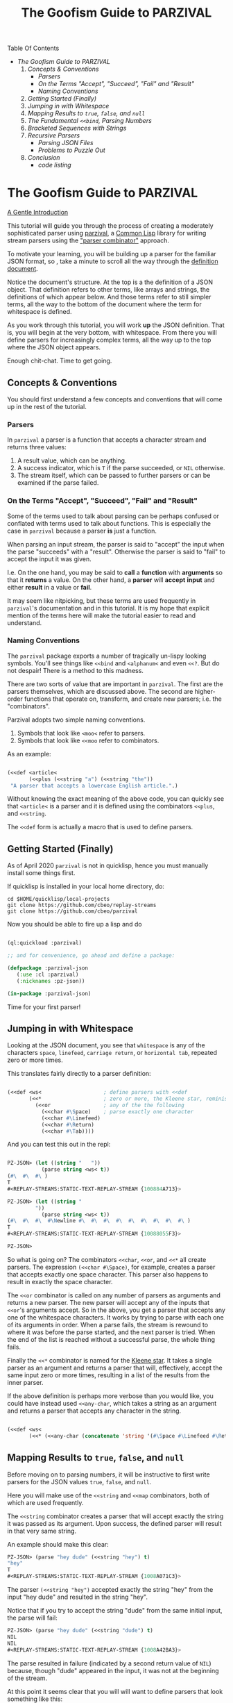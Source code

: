 #+TITLE: The Goofism Guide to PARZIVAL

Table Of Contents

 + [[The Goofism Guide to PARZIVAL][The Goofism Guide to PARZIVAL]]
   1. [[Concepts & Conventions][Concepts & Conventions]]
      - [[Parsers][Parsers]]
      - [[On the Terms "Accept", "Succeed", "Fail" and "Result"][On the Terms "Accept", "Succeed", "Fail" and "Result"]]
      - [[Naming Conventions ][Naming Conventions ]]
   2. [[Getting Started (Finally)][Getting Started (Finally)]]
   3. [[Jumping in with Whitespace][Jumping in with Whitespace]]
   4. [[Mapping Results to =true=, =false=, and =null=][Mapping Results to =true=, =false=, and =null=]]
   5. [[The Fundamental =<<bind=, Parsing Numbers][The Fundamental =<<bind=, Parsing Numbers]]
   6. [[Bracketed Sequences with Strings][Bracketed Sequences with Strings]]
   7. [[Recursive Parsers][Recursive Parsers]]
      - [[Parsing JSON Files][Parsing JSON Files]]
      - [[Problems to Puzzle Out][Problems to Puzzle Out]]
   8. [[Conclusion][Conclusion]]
      - [[code listing][code listing]]


* The Goofism Guide to PARZIVAL
  
  _A Gentle Introduction_

  This tutorial will guide you through the process of creating a
  moderately sophisticated parser using [[https://github.com/cbeo/parzival][parzival]], a [[https://common-lisp.net/][Common Lisp]]
  library for writing stream parsers using the [[https://en.wikipedia.org/wiki/Parser_combinator]["parser combinator"]]
  approach.

  To motivate your learning, you will be building up a parser for the
  familiar JSON format, so , take a minute to scroll all the way
  through the [[https://www.json.org/json-en.html][definition document]].

  Notice the document's structure. At the top is a the definition of a
  JSON object. That definition refers to other terms, like arrays and
  strings, the definitions of which appear below. And those terms
  refer to still simpler terms, all the way to the bottom of the
  document where the term for whitespace is defined.

  As you work through this tutorial, you will work *up* the JSON
  definition. That is, you will begin at the very bottom, with
  whitespace. From there you will define parsers for increasingly
  complex terms, all the way up to the top where the JSON object
  appears.

  Enough chit-chat. Time to get going.

** Concepts & Conventions

   You should first understand a few concepts and conventions that
   will come up in the rest of the tutorial.

*** Parsers

    In =parzival= a parser is a function that accepts a character
    stream and returns three values: 
   
    1. A result value, which can be anything.
    2. A success indicator, which is ~T~ if the parse succeeded, or
       ~NIL~ otherwise.
    3. The stream itself, which can be passed to further parsers or can
       be examined if the parse failed.


*** On the Terms "Accept", "Succeed", "Fail" and "Result"

    Some of the terms used to talk about parsing can be perhaps
    confused or conflated with terms used to talk about
    functions. This is especially the case in =parzival= because a
    parser *is* just a function.

    When parsing an input stream, the parser is said to "accept" the
    input when the parse "succeeds" with a "result".  Otherwise the
    parser is said to "fail" to accept the input it was given.

    I.e. On the one hand, you may be said to *call* a *function* with
    *arguments* so that it *returns* a value. On the other hand, a
    *parser* will *accept* *input* and either *result* in a value or
    *fail*.

    It may seem like nitpicking, but these terms are used frequently
    in =parzival='s documentation and in this tutorial.  It is my hope
    that explicit mention of the terms here will make the tutorial
    easier to read and understand.

*** Naming Conventions 

    The =parzival= package exports a number of tragically un-lispy
    looking symbols. You'll see things like =<<bind= and =<alphanum<=
    and even =<<?=. But do not despair! There is a method to this
    madness.

    There are two sorts of value that are important in =parzival=.
    The first are the parsers themselves, which are discussed
    above. The second are higher-order functions that operate on,
    transform, and create new parsers; i.e. the "combinators".

    Parzival adopts two simple naming conventions.  
    
    1. Symbols that look like =<moo<= refer to parsers.
    2. Symbols that look like =<<moo= refer to combinators.

    As an example:

#+BEGIN_SRC lisp

(<<def <article< 
       (<<plus (<<string "a") (<<string "the"))
 "A parser that accepts a lowercase English article.".)

#+END_SRC
   
   Without knowing the exact meaning of the above code, you can
   quickly see that =<article<= is a parser and it is defined using the
   combinators =<<plus=, and =<<string=.  

   The =<<def= form is actually a macro that is used to define
   parsers.

** Getting Started (Finally)

   As of April 2020 =parzival= is not in quicklisp, hence you must
   manually install some things first.

   If quicklisp is installed in your local home directory, do:   

   : cd $HOME/quicklisp/local-projects
   : git clone https://github.com/cbeo/replay-streams
   : git clone https://github.com/cbeo/parzival 

   Now you should be able to fire up a lisp and do

#+BEGIN_SRC lisp

(ql:quickload :parzival)

;; and for convenience, go ahead and define a package:

(defpackage :parzival-json
   (:use :cl :parzival)
   (:nicknames :pz-json))

(in-package :parzival-json)

#+END_SRC

  Time for your first parser!

** Jumping in with Whitespace

   Looking at the JSON document, you see that =whitespace= is any of
   the characters =space=, =linefeed=, =carriage return=, or
   =horizontal tab=, repeated zero or more times.

   This translates fairly directly to a parser definition:

#+BEGIN_SRC lisp

(<<def <ws<                    ; define parsers with <<def
       (<<*                    ; zero or more, the Kleene star, reminiscent of regex
         (<<or                 ; any of the the following
           (<<char #\Space)    ; parse exactly one character
           (<<char #\Linefeed)
           (<<char #\Return)
           (<<char #\Tab))))

#+END_SRC

And you can test this out in the repl:

#+BEGIN_SRC lisp

PZ-JSON> (let ((string "   "))
           (parse string <ws< t))
(#\  #\  #\ )
T
#<REPLAY-STREAMS:STATIC-TEXT-REPLAY-STREAM {100884A713}>

PZ-JSON> (let ((string "   
         "))
           (parse string <ws< t))
(#\  #\  #\  #\Newline #\  #\  #\  #\  #\  #\  #\  #\  #\ )
T
#<REPLAY-STREAMS:STATIC-TEXT-REPLAY-STREAM {10088055F3}>

PZ-JSON> 

#+END_SRC   

So what is going on?  The combinators =<<char=, =<<or=, and =<<*= all
create parsers.  The expression =(<<char #\Space)=, for example,
creates a parser that accepts exactly one space character.  This
parser also happens to result in exactly the space character.  

The =<<or= combinator is called on any number of parsers as arguments
and returns a new parser.  The new parser will accept any of the
inputs that =<<or='s arguments accept.  So in the above, you get a
parser that accepts any one of the whitespace characters. It works by
trying to parse with each one of its arguments in order. When a parse
fails, the stream is rewound to where it was before the parse started,
and the next parser is tried. When the end of the list is reached
without a successful parse, the whole thing fails.

Finally the =<<*= combinator is named for the [[https://en.wikipedia.org/wiki/Kleene_star][Kleene star]].  It takes a
single parser as an argument and returns a parser that will,
effectively, accept the same input zero or more times, resulting in a
list of the results from the inner parser.  

If the above definition is perhaps more verbose than you would like,
you could have instead used =<<any-char=, which takes a string as an
argument and returns a parser that accepts any character in the
string.

#+BEGIN_SRC lisp 

(<<def <ws< 
       (<<* (<<any-char (concatenate 'string '(#\Space #\Linefeed #\Return #\Tab)))))

#+END_SRC

** Mapping Results to =true=, =false=, and =null=

Before moving on to parsing numbers, it will be instructive to first
write parsers for the JSON values =true=, =false=, and =null=.

Here you will make use of the =<<string= and =<<map= combinators, both
of which are used frequently.  

The =<<string= combinator creates a parser that will accept exactly
the string it was passed as its argument. Upon success, the defined
parser will result in that very same string.  

An example should make this clear:

#+BEGIN_SRC lisp 
PZ-JSON> (parse "hey dude" (<<string "hey") t)
"hey"
T
#<REPLAY-STREAMS:STATIC-TEXT-REPLAY-STREAM {1008A071C3}>
#+END_SRC

The parser =(<<string "hey")= accepted exactly the string "hey" from
the input "hey dude" and resulted in the string "hey".  

Notice that if you try to accept the string "dude" from the same
initial input, the parse will fail:

#+BEGIN_SRC lisp
PZ-JSON> (parse "hey dude" (<<string "dude") t)
NIL
NIL
#<REPLAY-STREAMS:STATIC-TEXT-REPLAY-STREAM {1008A42BA3}>
#+END_SRC

The parse resulted in failure (indicated by a second return value of
=NIL=) because, though "dude" appeared in the input, it was not at
the beginning of the stream.

At this point it seems clear that you will will want to define parsers
that look something like this:

#+BEGIN_SRC lisp
(<<def <true< (<<string "true"))
(<<def <false< (<<string "false"))
(<<def <null< (<<string "null"))
#+END_SRC

However, while each of the above will accept the right inputs, they
all result in strings, which probably isn't what you want. That is
"true" should probably result in =T=, "false" in =NIL=, and
"null" in.. hmm that's a tough one: perhaps a keyword called =:NULL=.

This is where =<<map= comes in.

The =<<map= combinator accepts two arguments: a function =F= and a
parser =P=.  If =P= would result in value =R=, then =(<<map F P)=
returns a parser that accepts the same inputs as =P= but results in
the value of =(funcall F R)=.

If the above word salad is just too bonkers to be of use, an example
should be much clearer:

#+BEGIN_SRC lisp 
PZ-JSON> (parse "hey dude" (<<map #'string-upcase (<<string "hey")) t)
"HEY"
T
#<REPLAY-STREAMS:STATIC-TEXT-REPLAY-STREAM {1008C70623}>
PZ-JSON> 
#+END_SRC

Ah! Much easier to understand. You just apply =#'string-upcase= to
the result of =(<<string "hey")=. 

Writing the parsers for booleans and null values should now be easy:

#+BEGIN_SRC lisp 

(<<def <true< (<<map (lambda (true) t) (<<string "true")))
(<<def <false< (<<map (lambda (false) nil) (<<string "false")))
(<<def <null< (<<map (lambda (null) :null) (<<string "null")))

#+END_SRC 

Compiling the above and trying them out in the REPL you get, for example:

#+BEGIN_SRC lisp
; compilation unit finished
;   caught 1 STYLE-WARNING condition
; in: <<DEF <NULL<
;     (LAMBDA (NULL) :NULL)
; ==>
;   #'(LAMBDA (NULL) :NULL)
; 
; caught STYLE-WARNING:
;   The variable NULL is defined but never used.
; 
; compilation unit finished
;   caught 1 STYLE-WARNING condition
PZ-JSON> (parse "null" <null< t)
:NULL
T
#<REPLAY-STREAMS:STATIC-TEXT-REPLAY-STREAM {1008E204E3}>

#+END_SRC

Hmm everything works, but the compiler isn't happy. It is reporting a
warning that a variable is being defined but not used.  You could get
rid of this by doing something like, for example =(declare (ignore
null))=, for each of the above parser definitions, but it isn't
necessary: =parzival= supplies a mapping variant called =<<map-to=.
If you re-define the above parsers with =<<map-to=, the compiler warnings will go away:

#+BEGIN_SRC lisp
(<<def <true< (<<map-to t (<<string "true")))
(<<def <false< (<<map-to nil (<<string "false")))
(<<def <null< (<<map-to :null (<<string "null")))
#+END_SRC

=<<map-to= is convenient when you don't care about *what* was accepted
from the input, just that a parser did indeed succeed.  You can return
a literal value upon success.

** The Fundamental =<<bind=, Parsing Numbers
   
   Luckily, =parzival= includes to parsers that will get you most of
   the way to parsing JSON numbers. They are =<int<= and =<real<=,
   which parse integers and floating point numbers respectively. What
   =<real<= does not do, however, is parse exponential components of
   number strings.  I.e. It will correctly accept "-22.34" but not
   "-22.34E+33".  

   To get the rest of the way, you will need to make use of three new
   combinators: =<<bind=, =<<?=, and =<<and=. 

   First, =<<and= is analogous to Lisp's =and=, but works on parsers
   instead of values.  I.e. =(<<and <p1< <p2< ... <pn<)= will fail if
   any of its arguments fail, or will succeed if they all succeed,
   resulting in the result of its last argument, =<pn<=. 

   Next, =<<?= is a combinator that makes an optional version of a
   parser. That is, a parser that will always succeed, even if it
   accepts no input.  

   For example, in 

   #+BEGIN_SRC lisp

PZ-JSON> (parse "abcd" (<<? (<<string "ab")) t)
"ab"
T
#<REPLAY-STREAMS:STATIC-TEXT-REPLAY-STREAM {1009078143}>
PZ-JSON> (parse "abcd" (<<? (<<string "XXXab")) t)
NIL
T
#<REPLAY-STREAMS:STATIC-TEXT-REPLAY-STREAM {1009079863}>
PZ-JSON> 
   
   #+END_SRC

   Both parses succeed, but the second one would have failed if it
   were not made optional using =<<?=.  An optional parser will
   *rewind the stream*, leaving it the way it was before the parse was
   attempted.  You will see further examples of stream rewinding
   parsers below.

   Finally, =<<bind= is probably the most fundamental combinator in
   =parzival=. With =<<bind=, you can combine parsers together, making
   use of intermediate results to make decisions mid-parse about how
   to parse forthcoming input. Here is an illustrative example:

#+BEGIN_SRC lisp

PZ-JSON> (<<def <bind-test< 
           (let ((vars '(#\a 10 #\b 20 #\c 30)))                ; the parser closes over vars
             (<<bind (<<and (<<char #\?)  <item<)               ; <item< accepts any character
                     (lambda (var)                              ; the result is bound to var
                       (let ((val (getf vars  var)))           
                         (if val                                ; either return a new parser
                             (<<map (lambda (num) (* val num))  ; that results in a number
                                    (<<and <whitespace< <int<))
                             <fail<))))))                       ; or fail

#<CLOSURE (LAMBDA (STREAM) :IN <<BIND) {1009E390DB}>
PZ-JSON> (parse "?a 7" <bind-test< t)
70
T
#<REPLAY-STREAMS:STATIC-TEXT-REPLAY-STREAM {1009E3A673}>
PZ-JSON> (parse "?z 7" <bind-test< t)
NIL
NIL
#<REPLAY-STREAMS:STATIC-TEXT-REPLAY-STREAM {1009E3C3E3}>
PZ-JSON> 

#+END_SRC   

   What is going on here?  The above example, while illustrative, is
   perhaps a bit hard to look at.  Stay strong - relief will soon be
   found when =<<let= is introduced in another section! For now,
   concentrate on =<<bind=.

   The syntax for =<<bind= looks like this:

   =(<<bind PARSER FUNCTION)=

  Where =FUNCTION= is a function of one argument that is expected to
  return a parser.  

  So in the above, the parser you are binding is 

  =(<<and (<<char #\?) <item<)= 

  which parses any two character sequence that starts with a question
  mark, resulting in whatever character followed the question mark in
  the input.

  The result of the above becomes bound to the =var= argument in the
  =lambda= appearing as the second argument to =<<bind=. This function
  looks up the value of =var= in the plist called =vars=.  If the
  value is found, a new parser is returned that accepts whitespace
  followed by an integer, it then results in multiplying the looked up
  value by the parsed integer.  If no value in =vars= corresponded to
  =var=, then the function returns the =<fail<= parser, which fails on
  all input.

  You could perhaps clarify the above definition with some
  intermediate parsers:

#+BEGIN_SRC 

(<<def <bind-test< 
       (let* ((vars      '(#\a 10 #\b 20 #\c 30))
              (<var<     (<<and (<<char #\?) <item<))
              (<sep-int< (<<and <whitespace< <int<))
              (transform (lambda (var)
                           (if (getf vars var)
                               (<<map (lambda (num) (* num (getf vars var)))
                                      <sep-int<)
                               <fail<))))

         (<<bind <var< transform)))

#+END_SRC

Enough palaver. Time for you to define your number parser. Looking
back at the diagram in the JSON definition document, you see that
numbers are made up of up to four parts: a sign, a whole part, a
fractional part, and an exponent part.  For the first three parts you
are in luck because =parzival= provides =<real<=.  So you need only
concentrate on the exponential part.  That is a good place to start.

The exponential part is a case insensitive =#\e= followed by a an
optional sign symbole and then an integer.  

#+BEGIN_SRC lisp 

(<<def <number-exp-part<
       (<<and (<<any-char "eE")
              (<<? (<<char #\+))
              <int<))

#+END_SRC

You may be wondering why you only need to make the =#\+= character
optional, and not the =#\-= sign too.  The reason is pretty
unexciting: the =<int<= combinatory already optionally accepts a minus
sign because it parses negative integers as well as positives.

Next, you just use =<<bind= to use decide whether or not to scale the
order of magnitude of an already parsed real number:

#+BEGIN_SRC lisp 
(<<def <number<
       (<<bind <real<
               (lambda (real)
                 (<<map (lambda (exp?)
                          (if exp? (* real (expt 10 exp?))
                              real))
                        (<<? <number-exp-part<)))))  
#+END_SRC

You can now test it out in the REPL:

#+BEGIN_SRC lisp

PZ-JSON> (parse "-234.443e-4" <number< t)

-0.023444299
T
#<REPLAY-STREAMS:STATIC-TEXT-REPLAY-STREAM {1007D378F3}>
PZ-JSON> (parse "-234.443e4" <number< t)
-2344430.0
T
#<REPLAY-STREAMS:STATIC-TEXT-REPLAY-STREAM {1007D3A4B3}>
PZ-JSON> (parse "4.443E+3" <number< t)
4443.0
T
#<REPLAY-STREAMS:STATIC-TEXT-REPLAY-STREAM {1007E14943}>
PZ-JSON> (parse "0.443E+3" <number< t)
443.0
T
#<REPLAY-STREAMS:STATIC-TEXT-REPLAY-STREAM {1007E170D3}>
PZ-JSON> (parse "00001.443E+3" <number< t)
1443.0
T
#<REPLAY-STREAMS:STATIC-TEXT-REPLAY-STREAM {1007E29873}>
PZ-JSON> 

#+END_SRC

In the very last REPL example, you see that =<number<= is actually
slightly wrong! The JSON definition only permits an initial =0= if the
number has no whole part.  That is, a correctly implemented =<number<=
should reject the string "00001.443E+3".  I'll leave that as an
exercise to the reader ;) . 

A short note. =<<let= is a stunningly convenient macro that uses
=<<bind= under the hood. Here is the above =<number<= parser defined
using =<<let=.

#+BEGIN_SRC lisp

(<<def <number<
       (<<let ((real <real<)
               (exp? (<<? <number-exp-part<)))
          (<<result (* real (if exp? (expt 10 exp?) 1)))))

#+END_SRC

=<<let= defines a parser by binding intermediate results to variables
and then letting you make use of those bindings in an expression that
returns a new parser. 

The =<<result= parser in the above accepts no input and results in its
argument. E.g. =(<<result 10)= would succeed, having accepted no
input, resulting in the number 10. It is handy inside =<<let= bodies,
but but is used in many surprising places.

** Bracketed Sequences with Strings

With strings, things start to get whacky.  The basic structure of a
JSON string is that of a sequence of zero or more characters
surrounded by quotation marks. Included in =parzival= are two
combinators called =<<brackets= and =<<char-brackets=.  Both are for
dealing with demarcated input. I.e. When you want to get =TARGET= out
of something that looks like =LEFT TARGET RIGHT=, then you use a
bracket combinator.

Getting hypothetical for a moment, you can already tell that the string
parser will look something like:

#+BEGIN_SRC lisp
;; incomplete sketch
(<<char-brackets #\" (<<* <string-char<) \")
#+END_SRC

I.e. a sequence of zero or more valid characters, bracketed by
quotation marks. 

The above is close, but it isn't quite right. The =<<*= combinator
results in a *list* of matched values, but what you actually want is a
*string*.  Hence, your old friend =<<map=:

#+BEGIN_SRC lisp
(<<def <string<
       (<<map (lambda (accepted) (apply #'concatenate 'string accepted))
              (<<char-brackets  #\"  (<<* <string-char<)  #\")))
#+END_SRC

Now things get hairy. The definition of =<string-char<= is slightly
more complicated than you might think it should be because of *escape
sequences*: some characters in a valid JSON string are denoted by a
sequence that looks like =BACKSLASH CHARACTER=, and others by a
sequence like =BACKSLASH U HEX HEX HEX HEX=.

Feel free to study the definition of =<string<= in detail on your
own. The only new combinators it uses are =<<plus=, =<<times=, and
=<<sat=.

The =<<plus= combinator is a two argument version of =<<or=. Actually
=<<or= is defined in terms of =<<plus=.  

The =<<times= combinator takes a number =N= and a parser =P= and results
in a list of exactly =N= results =P=.  E.g.

#+BEGIN_SRC lisp
PZ-JSON> (parse "aaba" (<<times 2 (<<char #\a)) t)
(#\a #\a)
T
#<REPLAY-STREAMS:STATIC-TEXT-REPLAY-STREAM {1005090833}>
PZ-JSON> (parse "aaba" (<<times 3 (<<char #\a)) t)
NIL
NIL
#<REPLAY-STREAMS:STATIC-TEXT-REPLAY-STREAM {10051025A3}>
#+END_SRC

And the =<<sat= combinator accepts a single character, subject to a
predicate. If the predicate returns =NIL=, the parser fails. 

So here is the code defining the =<string<= parser:

#+BEGIN_SRC lisp

   (defun codes-to-char (codes)
     "Accepts a list of characters, each one representing a hex
     digit. Returns a list containing a single character represented by
     those digits"
     (list (code-char (read-from-string
                       (concatenate 'string "#x" codes)))))

   ;; parses a single escaped sequence, either a slash and an escape
   ;; code, or a slash and four hex digits.  results in a list that
   ;; contains one character
   (<<def <escaped-char<
          (let* ((escapes '(#\b #\Backspace   ; a lookup table for character replacement
                            #\f #\Formfeed
                            #\n #\Linefeed
                            #\r #\Return
                            #\t #\Tab
                            #\" #\"
                            #\\ #\\
                            #\/ #\/)))
            (<<and (<<char #\\)              ; escapes start with a \
                    (<<or (<<bind <item<
                                  (lambda (c) (if (getf escapes c)
                                                  (<<result (list (getf escapes c))) ;; need a list
                                                  <fail<)))
                          (<<and (<<char #\u)
                                 (<<map #'codes-to-char
                                        (<<times 4 (<<any-char "0123456789aAbBcCdDeEfF"))))))))

  ;; a string-char is either an escaped char or any char that is neither
  ;; a quote nor a slash
   (<<def <string-char<
          (<<plus <escaped-char< 
                  (<<map #'list (<<sat (lambda (c) (not (member c '(#\" #\\))))))))


   (<<def <string<
          (<<map (lambda (accepted) (apply #'concatenate 'string accepted))
                 (<<char-brackets
                  #\"
                  (<<* <string-char<)
                  #\")))


#+END_SRC

And here you can see it in action. Its a little cumbersome to test in
the REPL because you have to escape both the quotes and the the escapes:

#+BEGIN_SRC lisp
PZ-JSON> (parse "\"ab\\u6211cd moo \\n\"" <string< t)
"ab我cd moo 
"
T
#<REPLAY-STREAMS:STATIC-TEXT-REPLAY-STREAM {100530E183}>
PZ-JSON> (parse "\"ab\\u0123Fcd\"" <string< t)
"abģFcd"
T
#<REPLAY-STREAMS:STATIC-TEXT-REPLAY-STREAM {1005340AA3}>
PZ-JSON> (parse "\"they call me Colin \\\"Parse Master\\\" Okay\"" <string< t)
"they call me Colin \"Parse Master\" Okay"
T
#<REPLAY-STREAMS:STATIC-TEXT-REPLAY-STREAM {10055BDF23}>
PZ-JSON> 
#+END_SRC


** Recursive Parsers

You're in the home stretch! You've defined parsers for all of the
primitive value types, and now only the complex types remain.  And
here is where you encounter a new and interesting challenge.

Looking at the JSON definition, you notice two things.

1) =value=, representing any valid JSON value, is define din terms of
   =object= and  =array=.
2) But =object= and =array= are both defined in terms of =value=.

That's right! It's time for recursive parser definitions.

So, without having defined =<object<= or =<array<=, you can still go
ahead and define =<value<=.

#+BEGIN_SRC lisp
  ;; not strictly necessary, define these to keep the compiler from
  ;; complaining, and so that you can test things out in the REPL as you
  ;; go.
  (<<def <array< <fail<)
  (<<def <object< <fail<)

  (<<def <value<
         (<<or <object< <array< <string< <number< <true< <false< <null<))

#+END_SRC

Now the task is to define =<array<=. An array is just a bracketed list
of zero or more values, separated by commas and whitespace.  You
already know about brackets, and =parzival= provides combinators
called =<<strip=, for stripping whitespace, and =<<sep-by*= for the
rest.  Here's how it looks:

#+BEGIN_SRC lisp

;; results in a list
(<<def <array<
       (<<char-brackets  #\[
                         (<<sep-by* (<<strip  <value<) (<<char #\,))
                         #\]))

#+END_SRC

And finally, =<object<=.  An object is a sequence of zero or more
=STRING : VALUE= pairs, separated by commas and whitespace, and
bracketed by curly braces.  Again, pretty straightforward:

#+BEGIN_SRC lisp 
(<<def <object-pair<
       (<<let ((prop <string<)
               (value (<<and <ws<
                             (<<char #\:)
                             <ws<
                             <value<)))
              (<<result (cons prop value))))

;; results in an association list
(<<def <object<
       (<<char-brackets #\{
                        (<<sep-by* (<<strip <object-pair<) (<<char #\,))
                        #\}))

#+END_SRC

Glorious! Try it out, go wild! (And please, pester [[http://github.com/cbeo][cbeo]] with bugs.)

#+BEGIN_SRC lisp

PZ-JSON> (parse "{\"a\" : 10 , \"b\" : 3 }" <value< t)
(("a" . 10) ("b" . 3))
T
#<REPLAY-STREAMS:STATIC-TEXT-REPLAY-STREAM {100334FA63}>
PZ-JSON> (parse "{ \"name\" : \"colin\", 
\"hobbies\" : [\"lisp\"  , \"parsing\"  ]   , 
\"features\" : { \"head\" : \"round\", \"eyes\" : 2} }" <value< t)
(("name" . "colin") ("hobbies" "lisp" "parsing")
 ("features" ("head" . "round") ("eyes" . 2)))
T
#<REPLAY-STREAMS:STATIC-TEXT-REPLAY-STREAM {1003380733}>
PZ-JSON> 

#+END_SRC

*** Parsing JSON Files

 Here is how you would parse some JSON from a file:

 #+BEGIN_SRC lisp

 PZ-JSON> (with-open-file (file-input "examples/foo.json")
            (let ((rp-stream (make-instance 'replay-streams:character-input-replay-stream
                                            :source file-input)))
              (parse rp-stream <value<))) 
 ((("name" . "Boutade")
   ("languages"
    (("lang" . "Common Lisp") ("proficiency" . :NULL) ("lovesIt" . T))
    (("lang" . "Rust") ("proficiency" . 0.8) ("lovesIt" . T)
     ("isAshamedToLoveIt" . T))
    (("lang" . "Haskell") ("proficiency" . 0.5)
     ("lovesIt" . "sometimes, in some ways")))
   ("pizzaOrder" "Tempeh Italian Sausage" "Spinach" "Mushrooms"
    "Red Pepper Flakes")
   ("isCool") ("isFunny") ("thinksPeopleAreLaughing" . T)
   ("beHonest_thinksPeopleAreLaughing"))
  (("name" . "Goofist")
   ("languages"
    (("lang" . "Common Lisp") ("proficiency" "over" 9000) ("lovesIt" . T))
    (("lang" . "Rust") ("proficiency" . -1) ("lovesIt" . T)
     ("isAshamedToLoveIt" . T))
    (("lang" . "Haskell") ("proficiency" . -1)
     ("lovesIt" . "i cannot tell a lie")))
   ("pizzaOrder" "Blue Stilton" "Walnuts" "Pork Sausage" "Apple Slices")
   ("isCool" . T) ("isFunny" . T) ("thinksPeopleAreLaughing" . T)
   ("beHonest_thinksPeopleAreLaughing" . T)))
 T
 #<REPLAY-STREAMS:CHARACTER-INPUT-REPLAY-STREAM source-head: 1485, head: 1485>
 PZ-JSON> 

 #+END_SRC

 For the moment, parsers only work on instances of [[https://github.com/cbeo/replay-streams][replay-streams]]. If
 you pass raw text to the =parse= function for its =STREAM= argument,
 then you must also pass a =T= into its third optional argument
 position. Otherwise the stream is assumed to be a =replay-stream=.

*** Problems to Puzzle Out

1. Association Lists may or may not be the most appropriate data
   structure for the representation of JSON objects. How could you
   change the =<object<= definition to make something more
   convenient. E.g. plists perhaps?

2. As noted above, the =<number<= parser actually parses some numbers
   that are not technically valid JSON values. Specifically, valid
   JSON numbers may start with at most one =0=.  How would you change
   =<number<= to correct for this?

3. Perhaps Lists are not the right structure for JS arrays.  Maybe you
   should change =<array<= to result in Common Lisp arrays?

** Conclusion

I hope you have had a good time learning about how this parser
combinator library works.  Go forth and parse!

signing off.
cbeo.

*** code listing

 For your convenience, the complete code listing follow

#+BEGIN_SRC lisp
(defpackage :parzival-json
   (:use :cl :parzival)
   (:nicknames :pz-json))

(in-package :parzival-json)

(<<def <ws<
       (<<* (<<any-char (concatenate 'string '(#\Space #\Linefeed #\Return #\Tab)))))

(<<def <true< (<<map-to t (<<string "true")))
(<<def <false< (<<map-to nil (<<string "false")))
(<<def <null< (<<map-to :null (<<string "null")))

(<<def <number-exp-part<
       (<<and (<<any-char "eE")
              (<<? (<<char #\+))
              <int<))


(<<def <number<
       (<<let ((real <real<)
               (exp? (<<? <number-exp-part<)))
              (<<result (* real (if exp? (expt 10 exp?) 1)))))


(defun codes-to-char (codes)
  "Accepts a list of characters, each one representing a hex
  digit. Returns a list containing a single character represented by
  those digits"
  (list (code-char (read-from-string
                    (concatenate 'string "#x" codes)))))

(<<def <escaped-char<
       (let* ((escapes '(#\b #\Backspace   ; a lookup table for character replacement
                         #\f #\Formfeed
                         #\n #\Linefeed
                         #\r #\Return
                         #\t #\Tab
                         #\" #\"
                         #\\ #\\
                         #\/ #\/)))
         (<<and (<<char #\\)              ; escapes start with a \
                 (<<or (<<bind <item<
                               (lambda (c) (if (getf escapes c)
                                               (<<result (list (getf escapes c))) ;; need a list
                                               <fail<)))
                       (<<and (<<char #\u)
                              (<<map #'codes-to-char
                                     (<<times 4 (<<any-char "0123456789aAbBcCdDeEfF"))))))))

(<<def <string-char<
       ;; either an escaped char or any char that is neither a quote nor an escape
       (<<plus <escaped-char< 
               (<<map #'list (<<sat (lambda (c) (not (member c '(#\" #\\))))))))


(<<def <string<
       (<<map (lambda (accepted) (apply #'concatenate 'string accepted))
              (<<char-brackets
               #\"
               (<<* <string-char<)
               #\")))

(<<def <array< <fail<)
(<<def <object< <fail<)

(<<def <value<
       (<<or <object< <array< <string< <number< <true< <false< <null<))

(<<def <array<
       (<<char-brackets  #\[
                         (<<sep-by* (<<strip  <value<) (<<char #\,))
                         #\]))

(<<def <object-pair<
       (<<let ((prop <string<)
               (value (<<and <ws<
                             (<<char #\:)
                             <ws<
                             <value<)))
              (<<result (cons prop value))))

(<<def <object<
       (<<char-brackets #\{
                        (<<sep-by* (<<strip <object-pair<) (<<char #\,))
                        #\}))


#+END_SRC
